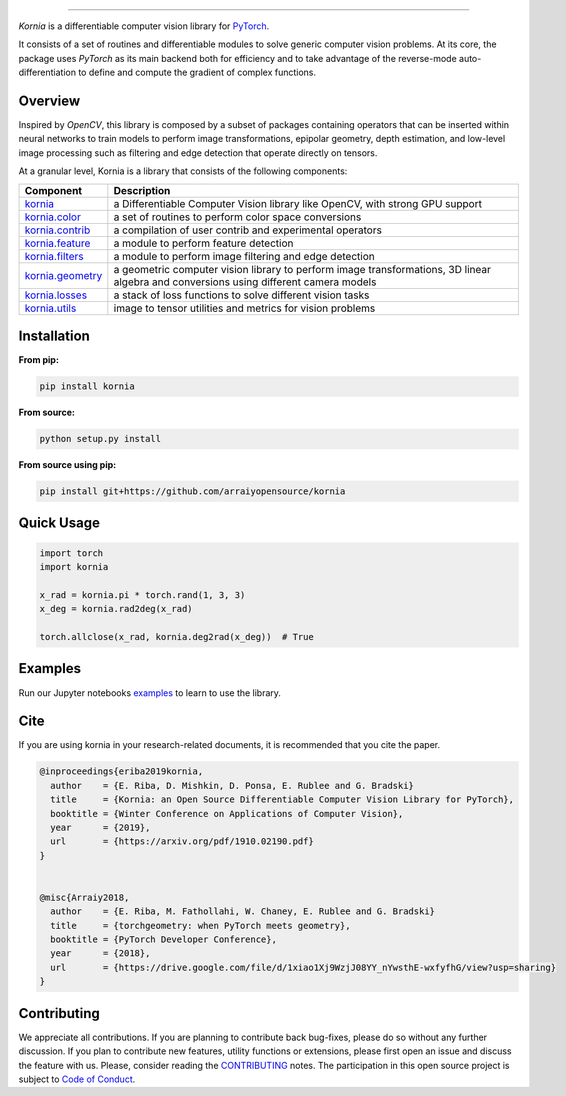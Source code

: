 .. raw:: html

  <p align="center">
    <img width="50%" src="https://github.com/arraiyopensource/kornia/blob/master/docs/source/_static/img/kornia_logo.svg" />
  </p>

--------------------------------------------------------------------------------

.. image:: https://circleci.com/gh/arraiyopensource/kornia/tree/master.svg?style=svg
    :target: https://circleci.com/gh/arraiyopensource/kornia/tree/master

.. image:: https://codecov.io/github/arraiyopensource/kornia/branch/master/graph/badge.svg
    :target: https://codecov.io/github/arraiyopensource/kornia

.. image:: https://badge.fury.io/py/kornia.svg
    :target: https://badge.fury.io/py/kornia

.. image:: https://readthedocs.org/projects/kornia/badge/?version=latest
    :target: https://kornia.readthedocs.io/en/latest/?badge=latest
    :alt: Documentation Status

*Kornia* is a differentiable computer vision library for `PyTorch <https://pytorch.org/>`_.

It consists of a set of routines and differentiable modules to solve generic computer vision problems. At its core, the package uses *PyTorch* as its main backend both for efficiency and to take advantage of the reverse-mode auto-differentiation to define and compute the gradient of complex functions.

Overview
========

Inspired by *OpenCV*, this library is composed by a subset of packages containing operators that can be inserted within neural networks to train models to perform image transformations, epipolar geometry, depth estimation, and low-level image processing such as filtering and edge detection that operate directly on tensors.

At a granular level, Kornia is a library that consists of the following components:

+----------------------------------------------------------------------------+---------------------------------------------------------------------------------------------------------------------------------------+
| **Component**                                                              | **Description**                                                                                                                       |
+----------------------------------------------------------------------------+---------------------------------------------------------------------------------------------------------------------------------------+
| `kornia <https://kornia.readthedocs.io/en/latest/index.html>`_             | a Differentiable Computer Vision library like OpenCV, with strong GPU support                                                         |
+----------------------------------------------------------------------------+---------------------------------------------------------------------------------------------------------------------------------------+
| `kornia.color <https://kornia.readthedocs.io/en/latest/color.html>`_       | a set of routines to perform color space conversions                                                                                  |
+----------------------------------------------------------------------------+---------------------------------------------------------------------------------------------------------------------------------------+
| `kornia.contrib <https://kornia.readthedocs.io/en/latest/contrib.html>`_   | a compilation of user contrib and experimental operators                                                                              |
+----------------------------------------------------------------------------+---------------------------------------------------------------------------------------------------------------------------------------+
| `kornia.feature <https://kornia.readthedocs.io/en/latest/feature.html>`_   | a module to perform feature detection                                                                                                 |
+----------------------------------------------------------------------------+---------------------------------------------------------------------------------------------------------------------------------------+
| `kornia.filters <https://kornia.readthedocs.io/en/latest/filters.html>`_   | a module to perform image filtering and edge detection                                                                                |
+----------------------------------------------------------------------------+---------------------------------------------------------------------------------------------------------------------------------------+
| `kornia.geometry <https://kornia.readthedocs.io/en/latest/geometry.html>`_ | a geometric computer vision library to perform image transformations, 3D linear algebra and conversions using different camera models |
+----------------------------------------------------------------------------+---------------------------------------------------------------------------------------------------------------------------------------+
| `kornia.losses <https://kornia.readthedocs.io/en/latest/losses.html>`_     | a stack of loss functions to solve different vision tasks                                                                             |
+----------------------------------------------------------------------------+---------------------------------------------------------------------------------------------------------------------------------------+
| `kornia.utils <https://kornia.readthedocs.io/en/latest/utils.html>`_       | image to tensor utilities and metrics for vision problems                                                                             |
+----------------------------------------------------------------------------+---------------------------------------------------------------------------------------------------------------------------------------+

Installation
============

**From pip:**

.. code:: bash

    pip install kornia

**From source:**

.. code:: bash

    python setup.py install

**From source using pip:**

.. code:: bash

    pip install git+https://github.com/arraiyopensource/kornia

Quick Usage
===========

.. code:: python

 import torch
 import kornia

 x_rad = kornia.pi * torch.rand(1, 3, 3)
 x_deg = kornia.rad2deg(x_rad)

 torch.allclose(x_rad, kornia.deg2rad(x_deg))  # True

Examples
========

Run our Jupyter notebooks `examples <https://github.com/arraiyopensource/kornia/tree/master/examples/>`_ to learn to use the library.


Cite
============

If you are using kornia in your research-related documents, it is recommended that you cite the paper.

.. code:: bash


  @inproceedings{eriba2019kornia,
    author    = {E. Riba, D. Mishkin, D. Ponsa, E. Rublee and G. Bradski}
    title     = {Kornia: an Open Source Differentiable Computer Vision Library for PyTorch},
    booktitle = {Winter Conference on Applications of Computer Vision},
    year      = {2019},
    url       = {https://arxiv.org/pdf/1910.02190.pdf}
  }
	

  @misc{Arraiy2018,
    author    = {E. Riba, M. Fathollahi, W. Chaney, E. Rublee and G. Bradski}
    title     = {torchgeometry: when PyTorch meets geometry},
    booktitle = {PyTorch Developer Conference},
    year      = {2018},
    url       = {https://drive.google.com/file/d/1xiao1Xj9WzjJ08YY_nYwsthE-wxfyfhG/view?usp=sharing}
  }

Contributing
============
We appreciate all contributions. If you are planning to contribute back bug-fixes, please do so without any further discussion. If you plan to contribute new features, utility functions or extensions, please first open an issue and discuss the feature with us. Please, consider reading the `CONTRIBUTING <https://github.com/arraiyopensource/kornia/blob/master/CONTRIBUTING.rst>`_ notes. The participation in this open source project is subject to `Code of Conduct <https://github.com/arraiyopensource/kornia/blob/master/CODE_OF_CONDUCT.md>`_.
